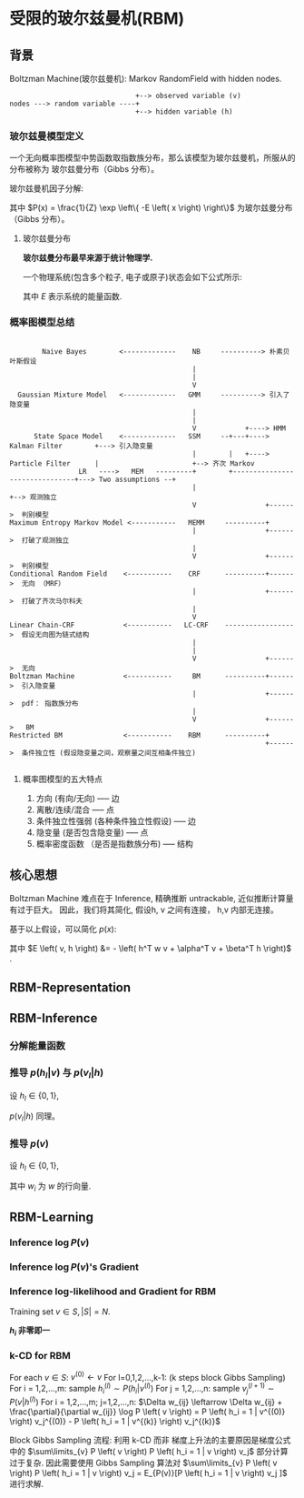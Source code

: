 * 受限的玻尔兹曼机(RBM)
** 背景
Boltzman Machine(玻尔兹曼机): Markov RandomField with hidden nodes.

#+BEGIN_SRC ditaa :file  ./Figure/RBM_intro.png
                                 +--> observed variable (v)
  nodes ---> random variable ----+
                                 +--> hidden variable (h)
#+END_SRC
#+RESULTS:
[[file:./Figure/RBM_intro.png]]

*** 玻尔兹曼模型定义  
一个无向概率图模型中势函数取指数族分布，那么该模型为玻尔兹曼机，所服从的分布被称为 玻尔兹曼分布（Gibbs 分布）。

玻尔兹曼机因子分解:
\begin{equation}
\label{eq:10}
\begin{align}
P \left( x \right) &= \frac{1}{Z} \prod\limits_{ i=1 }^ { K }  \varphi \left( x_{c_i} \right)\\
&= \frac{1}{Z} \prod\limits_{ i=1 }^ { K } \exp \left\{ - E \left( x_{c_i} \right) \right\}\\
&= \frac{1}{Z} exp \left\{ - \sum\limits_{i=1}^K E \left( x_{c_i} \right) \right\}
\end{align}
\end{equation}
其中 $P(x) = \frac{1}{Z} \exp \left\{ -E \left( x \right) \right\}$ 为玻尔兹曼分布（Gibbs 分布）。

**** 玻尔兹曼分布
*玻尔兹曼分布最早来源于统计物理学.*

一个物理系统(包含多个粒子, 电子或原子)状态会如下公式所示:
\begin{equation}
\label{eq:1}
P \left( state \right) \propto \exp \left\{ - \frac{E}{k\cdot T} \right\}
\end{equation}
其中 $E$ 表示系统的能量函数.

*** 概率图模型总结
#+BEGIN_SRC ditaa :file  ./Figure/PGMModel.png

          Naive Bayes        <-------------    NB     ----------> 朴素贝叶斯假设
                                               |
                                               |
                                               V
    Gaussian Mixture Model   <-------------   GMM     ----------> 引入了隐变量
                                               |
                                               |
                                               V            +----> HMM
        State Space Model    <-------------   SSM     --+---+----> Kalman Filter        +---> 引入隐变量
                                               |        |   +----> Particle Filter      |                       +--> 齐次 Markov
                   LR   ---->   MEM   ---------+        +-------------------------------+---> Two assumptions --+
                                               |                                                                +--> 观测独立
                                               V                 +------>  判别模型
  Maximum Entropy Markov Model <-----------   MEMM     ----------+ 
                                               |                 +------>  打破了观测独立
                                               | 
                                               V                 +------>  判别模型
  Conditional Random Field    <-----------    CRF      ----------+------>  无向 （MRF） 
                                               |                 +------>  打破了齐次马尔科夫
                                               | 
                                               V 
  Linear Chain-CRF            <-----------   LC-CRF    ----------------->  假设无向图为链式结构 
                                               | 
                                               | 
                                               V                 +------>  无向
  Boltzman Machine            <-----------     BM      ----------+------>  引入隐变量 
                                               |                 +------>  pdf： 指数族分布
                                               | 
                                               V                 +------>   BM
  Restricted BM               <-----------    RBM      ----------+ 
                                                                 +------>  条件独立性 (假设隐变量之间，观察量之间互相条件独立)  
  
#+END_SRC

#+RESULTS:
[[file:./Figure/PGMModel.png]]

**** 概率图模型的五大特点
1. 方向 (有向/无向)  ----- 边
2. 离散/连续/混合 ----- 点
3. 条件独立性强弱 (各种条件独立性假设) ----- 边
4. 隐变量 (是否包含隐变量) ----- 点
5. 概率密度函数 （是否是指数族分布) ----- 结构

** 核心思想 
Boltzman Machine 难点在于 Inference, 精确推断 untrackable, 近似推断计算量有过于巨大。
因此，我们将其简化, 假设h, v 之间有连接， h,v 内部无连接。

\begin{align*}
X &= \left (
\begin{array}{c}
x_{1} \\
x_2 \\
\dots \\
x_p
\end{array}
\right )  = \left (
\begin{array}{c}
h \\
v \\
\end{array}
\right ),
h = \left (
\begin{array}{c}
h_{1} \\
h_2 \\
... \\
h_m
\end{array}
\right )
,  v = \left (
\begin{array}{c}
v_{1} \\
v_2 \\
... \\
v_n
\end{array}
\right )
, m+n = p
\end{align*}

基于以上假设，可以简化 $p \left( x \right)$:
\begin{align*}
p \left( x \right) &= \frac{1}{Z} \exp \left\{ - E \left( x \right) \right\}\\
p \left( v, h \right) &= \frac{1}{Z} \exp \left\{ -E \left( v, h \right) \right\}\\
&= \frac{1}{Z} \exp \left\{ h^T w v + \alpha^T v + \beta^T h \right\}\\
&= \frac{1}{Z} \exp \left\{ h^T w v \right\} \exp \left( \alpha^T v \right) \exp \left ( \beta^T h \right )\\
\end{align*}
其中 $E \left( v, h \right) &= - \left( h^T w v + \alpha^T v + \beta^T h \right)$ .

** RBM-Representation 
\begin{align*}
\text{RBM's pdf } \rightarrow p \left( x \right) &= p \left( v, h \right) = \frac{1}{Z} \exp \left( h^T w v \right) \exp \left( \alpha^T v \right)\\
&= \frac{1}{Z} \prod\limits_{ i=1 }^ { m } \prod\limits_{ j=1 }^ { n } \exp \left( h_i w_{ij} v_j \right) \prod\limits_{ j=1 }^ { n } \exp \left( \alpha_j v_j\right) \prod\limits_{ i=1 }^ { m } \exp \left( \beta_i h_i \right)
\end{align*}
** RBM-Inference
*** 分解能量函数
\begin{align*}
E \left( h, v \right) &= - \left( \underbrace{\sum\limits_{i=1, i \neq l}^m \sum\limits_{j=1}^n h_i w_{ij} v_j}_{\Delta_1} + \underbrace{h_l \sum\limits_{j=1}^n w_{lj} v_j}_{\Delta_2} + \underbrace{\sum\limits_{j=1}^n \alpha_j v_j}_{\Delta_3} + \underbrace{\sum\limits_{i=1, i \neq l}^{n} \beta_i h_i}_{\Delta_4} + \underbrace{\beta_l h_l}_{\Delta_{5}} \right)\\
\Delta_2 + \Delta_5 &= h_l \left( \sum\limits_{j=1}^h w_{lj} v_j + \beta_l \right) = h_l \cdot H_l (v)\\
\bar{H} \left( h_t, v \right) &= \Delta_1 + \Delta_3 + \Delta_4\\
\therefore E \left( h, v \right) &= h_l \cdot H_l \left( v \right) + \bar{H}_l \left( h_{-l}, v \right)
\end{align*}

*** 推导 $p \left( h_l | v \right)$ 与 $p \left( v_l | h \right)$
设 $h_l \in \left\{ 0,1 \right\}$,
\begin{align*}
p \left( h_l = 1| v \right) &= p \left( h_l = 1 | h_{-l}, v \right) \\ 
&= \frac {p \left( h_l = 1 , h_{-l}, v \right)}{p \left( h_{-l}, v \right)}\\
&= \frac {p \left( h_l , h_{-l}, v \right)}{p \left( h_l = 0,  h_{-l}, v \right) + p \left( h_l = 1,  h_{-l}, v \right)} \\
&= \frac { \frac{1}{Z} \exp \left\{ H_l (v) + \bar{H} \left( h_{-l}, v \right) \right\} }{\frac{1}{Z} \exp \{ H_l (v) + \bar{H}_l \left( h_{-l}, v \right) \} + \frac{1}{Z} \exp \{\bar{H}_l \left( h_{-l}, v \right) \} } \\
&= \frac{1}{1+ \exp \left\{ - H_l (v) \right\} } = \sigma \left( H_l \left( v \right) \right) = \sigma \left( \sum\limits_{j=1}^n w_{lj} v_j + \beta_l  \right)
\end{align*}
$p \left( v_l | h \right)$ 同理。

*** 推导 $p(v)$
设 $h_l \in \left\{ 0,1 \right\}$,
\begin{align*}
p \left( v \right) &= \sum\limits_h P \left( h,v \right) = \sum\limits_h^{} \frac{1}{Z} \exp \left\{ -E \left( h, v \right) \right\} = \sum\limits_h^{} \frac{1}{Z} \exp \left\{ - \left( h^T W v + \alpha^T v + \beta^T h \right) \right\}\\
&= \frac{1}{Z} \sum\limits_{h_1}^{} ... \sum\limits_{h_m}^{} \exp \left\{ (h^T W v + \alpha^T v + \beta^T h) \right\}\\
&= \frac{1}{Z} \exp \left( \alpha^T v \right) \sum\limits_{h_1}^{} ... \sum\limits_{h_m}^{} \exp \left\{  h^T w v + \beta^T h \right\}\\
&= \frac{1}{Z} \exp \left( \alpha^T v \right) \sum\limits_{h_1}^{} ... \sum\limits_{h_m}^{} \exp \left\{ \sum\limits_{i=1}^m (h_i w_i v + \beta_i h_i) \right\}\\
&= \frac{1}{Z} \exp \left( \alpha^T v \right) \sum\limits_{h_1}^{} \exp \left\{ (h_1 w_1 v + \beta_1 h_1) \right\} ... \sum\limits_{h_m}^{} \exp \left\{ (h_m w_m v + \beta_m h_m) \right\}\\
&= \frac{1}{Z} \exp \left( \alpha^T v \right) (1 + \exp \left\{ w_1 v + \beta_1 \right\}) ... (1 + \exp \left\{ w_m v+ \beta_m \right\} )\\
&= \frac{1}{Z} \exp \left( \alpha^T v \right) \exp \log (1 + \exp \left\{ w_1 v + \beta_1 \right\}) ... \exp \log (1 + \exp \left\{ w_m v+ \beta_m \right\} )\\
&= \frac{1}{Z} \exp (\alpha^T v + \sum\limits_{i=1}^m \underbrace{\log \left( 1 + \exp \left( w_i v + \beta_i \right) \right)}_{softplus})\\
&= \frac{1}{Z} \exp \left( \alpha^T v + \sum\limits_{i=1}^m softplus (w_i v + \beta_i) \right)
\end{align*}
其中 $w_i$ 为 $w$ 的行向量.
** RBM-Learning
\begin{align*}
\left \{
\begin{array}{l}
P \left( h, v \right) = \frac{1}{Z} \exp \left\{ - E \left( h,v \right) \right\} \\
E \left( h, v \right) = - \left( h^T w v + \alpha^T v + \beta^T h \right)
\end{array}
\right 
\end{align*}
*** Inference $\log P \left( v \right)$ 
\begin{align*}
P \left( v \right) &= \log \sum\limits_h P \left( h,v \right) = \log \sum\limits_h \frac{1}{Z} \exp \left\{ -E \left( h,v \right) \right\}\\
&= \underbrace{ \log \sum\limits_{h} \exp \left\{ - E \left( h,v \right) \right\}}_{\textcircled{1}} - \underbrace{\log \sum\limits_{h,v} \exp \left\{ -E \left( h,v \right) \right\}}_{\textcircled{2}}
\end{align*}

*** Inference $\log P(v)$'s Gradient 

    \begin{align*}
\frac{\partial}{\partial \theta} \log P \left( v \right) &= \frac{\partial}{\partial \theta} \textcircled{1} - \frac{\partial}{\partial \theta} \textcircled{2}\\
&= \sum\limits_{h,v} P(h,v) \frac{\partial E \left( h,v \right)  }{\partial \theta } - \sum\limits_{h} P(h|v) \frac{\partial E \left( h,v \right)  }{\partial \theta }
\end{align*}

\begin{align*}
\frac{\partial}{\partial \theta} \textcircled{1} &= \frac{\partial}{\partial \theta} \log \sum\limits_{h} \exp \left\{ -E \left( h,v \right) \right\} = - \frac{1}{\sum\limits_{h}{\exp \left\{ -E \left( h,v \right) \right\}}} \sum\limits_{h} \exp \left\{ -E \left( h,v \right) \right\} \frac{\partial E \left( h,v \right)}{\partial \theta}\\
&= - \sum\limits_{h} \frac{\frac{1}{Z} \exp \left\{ -E \left( h,v \right) \right\}}{\frac{1}{Z} \sum\limits_{h} \exp \left\{ - E \left( h,v \right) \right\} } \frac{\partial E \left( h,v \right)}{ \partial \theta} = - \sum\limits_h P \left( h | v \right) \frac{\partial E \left( h,v \right)}{\partial \theta}\\
\frac{\partial}{\partial \theta} \textcircled{2} &= \frac{\partial}{\partial \theta} \log \sum\limits_{h,v} \exp \left\{ -E \left( h,v \right) \right\} = - \frac{1}{\sum\limits_{h,v}{\exp \left\{ -E \left( h,v \right) \right\}}} \sum\limits_{h,v} \exp \left\{ -E \left( h,v \right) \right\} \frac{\partial E \left( h,v \right)}{\partial \theta}\\
&= - \sum\limits_{h,v} \frac{\frac{1}{Z} \exp \left\{ -E \left( h,v \right) \right\}}{\frac{1}{Z} \sum\limits_{h,v} \exp \left\{ - E \left( h,v \right) \right\} } \frac{\partial E \left( h,v \right)}{ \partial \theta} = - \sum\limits_{h,v} P \left( h,v \right) \frac{\partial E \left( h,v \right)}{\partial \theta}
\end{align*}

*** Inference log-likelihood and Gradient for RBM
Training set $v \in S, |S| = N$.

\begin{align*}
&\text{log-likelihood:}\\
&\frac{1}{N} \sum\limits_{v \in S}{\log P \left( v \right)}\\
&\text{log-likelihood gradient:}\\
& \frac{\partial}{\partial \theta} \frac{1}{N} \sum\limits_{v \in S} \log P \left( v \right)
\end{align*}

\begin{align*}
&\because E \left( h,v  \right) = - (h^T w v + \Delta) = - \left( \sum\limits_{i=1}^m \sum\limits_{j=1}^n h_i w_{ij} v_j + \Delta \right)\\
&\therefore \frac{\partial}{\partial w_{ij}} \log P \left( v \right) = -\sum\limits_h P \left( h|v \right) \frac{\partial E \left( h,v \right)}{\partial w_{ij}} + \sum\limits_{h,v} P \left( h,v \right) \frac{\partial E \left( h,v \right)}{ \partial w_{ij}}\\
& \qquad \qquad \qquad \qquad = - \sum\limits_h P \left( h|v \right) (- h_i v_j) + \sum\limits_{h,v} P \left( h,v \right) (-h_i v_j)\\
& \qquad \qquad \qquad \qquad = \underbrace{\sum\limits_{h} P \left( h | v \right) h_i v_j}_{\textcircled{1}} - \underbrace{\sum\limits_{h,v} P \left( h,v \right) h_i v_j}_{\textcircled{2}}
\end{align*}

*$h_i$ 非零即一*
\begin{align*}
\textcircled{1} &= \sum\limits_{h_1} \sum\limits_{h_2} \sum\limits_{h_3} ... \sum\limits_{h_i} ... \sum\limits_{h_m} P \left( h_1, h_2, ...,h_i, ...,h_m | v \right) h_i v_j = \sum\limits_{h_i} P \left( h_i | v \right) h_i v_j \\
&= P \left( h_i = 1 | v \right) v_j\\
\textcircled{2} &= \sum\limits_h \sum\limits_{v} P \left( v \right) P \left( h | v \right) h_i v_j = \sum\limits_{v} P \left( v \right) \sum\limits_h P \left( h | v \right) h_i v_j \\
&= \sum\limits_{v} P \left( v \right) P \left( h_i = 1 | v  \right) v_j
\end{align*}

*** k-CD for RBM
For each $v \in S$:
    $v^{(0)} \leftarrow v$
    For l=0,1,2,...,k-1:  
        (k steps block Gibbs Sampling)
        For i = 1,2,...,m: sample $h_i^{(l)} \sim P \left( h_i | v^{(l)} \right)$
        For j = 1,2,...,n: sample $v_j^{(l+1)} \sim P \left( v | h^{(l)} \right)$
    For i = 1,2,...,m; j=1,2,...,n:
        $\Delta w_{ij} \leftarrow \Delta w_{ij} + \frac{\partial}{\partial w_{ij}} \log P \left( v \right) = P \left( h_i = 1 | v^{(0)} \right) v_j^{(0)} - P \left( h_i = 1 | v^{(k)} \right) v_j^{(k)}$

Block Gibbs Sampling 流程:
[[./Figure/RBMLearning.png]]
利用 k-CD 而非 梯度上升法的主要原因是梯度公式中的 $\sum\limits_{v} P \left( v \right) P \left( h_i = 1 | v  \right) v_j$ 部分计算过于复杂.
因此需要使用 Gibbs Sampling 算法对 $\sum\limits_{v} P \left( v \right) P \left( h_i = 1 | v  \right) v_j = E_{P(v)}[P \left( h_i = 1 | v \right) v_j ]$ 进行求解.




